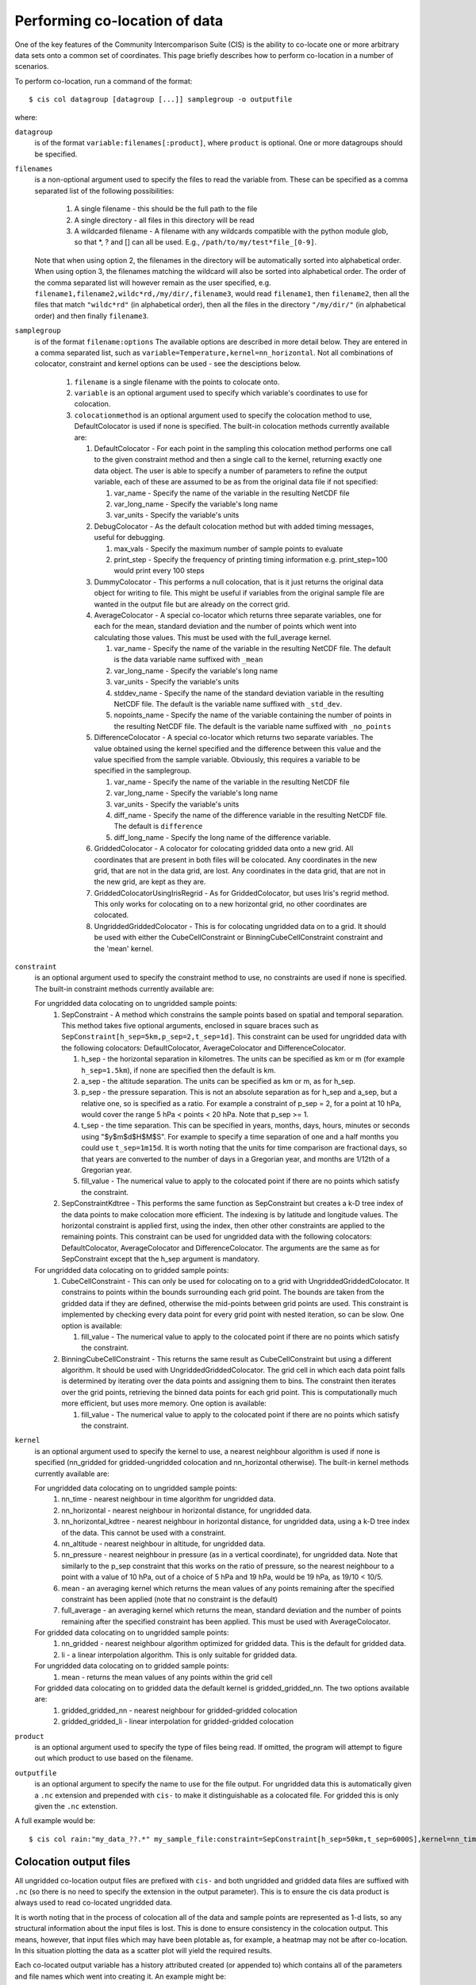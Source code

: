 ==============================
Performing co-location of data
==============================

One of the key features of the Community Intercomparison Suite (CIS) is the ability to co-locate one or more arbitrary data sets onto a common set of coordinates. This page briefly describes how to perform co-location in a number of scenarios.

To perform co-location, run a command of the format::

  $ cis col datagroup [datagroup [...]] samplegroup -o outputfile

where:

``datagroup``
  is of the format ``variable:filenames[:product]``, where ``product`` is optional. One or more datagroups should be specified.

``filenames``
  is a non-optional argument used to specify the files to read the variable from. These can be specified as a comma separated list of the following possibilities:

    #. A single filename - this should be the full path to the file
    #. A single directory - all files in this directory will be read
    #. A wildcarded filename - A filename with any wildcards compatible with the python module glob, so that *, ? and [] can all be used. E.g., ``/path/to/my/test*file_[0-9]``.

  Note that when using option 2, the filenames in the directory will be automatically sorted into alphabetical order. When using option 3, the filenames matching the wildcard will also be sorted into alphabetical order. The order of the comma separated list will however remain as the user specified, e.g. ``filename1,filename2,wildc*rd,/my/dir/,filename3``, would read ``filename1``, then ``filename2``, then all the files that match ``"wildc*rd"`` (in alphabetical order), then all the files in the directory ``"/my/dir/"`` (in alphabetical order) and then finally ``filename3``.

``samplegroup``
  is of the format ``filename:options`` The available options are described in more detail below. They are entered in a comma separated list, such as ``variable=Temperature,kernel=nn_horizontal``. Not all combinations of colocator, constraint and kernel options can be used - see the desciptions below.

    #. ``filename`` is a single filename with the points to colocate onto.
    #. ``variable`` is an optional argument used to specify which variable's coordinates to use for colocation.
    #. ``colocationmethod`` is an optional argument used to specify the colocation method to use, DefaultColocator is used if none is specified. The built-in colocation methods currently available are:

       #. DefaultColocator - For each point in the sampling this colocation method performs one call to the given constraint method and then a single call to the kernel, returning exactly one data object. The user is able to specify a number of parameters to refine the output variable, each of these are assumed to be as from the original data file if not specified:

          #. var_name - Specify the name of the variable in the resulting NetCDF file
          #. var_long_name - Specify the variable's long name
          #. var_units - Specify the variable's units

       #. DebugColocator - As the default colocation method but with added timing messages, useful for debugging.

          #. max_vals - Specify the maximum number of sample points to evaluate
          #. print_step - Specify the frequency of printing timing information e.g. print_step=100 would print every 100 steps

       #. DummyColocator - This performs a null colocation, that is it just returns the original data object for writing to file. This might be useful if variables from the original sample file are wanted in the output file but are already on the correct grid.

       #. AverageColocator - A special co-locator which returns three separate variables, one for each for the mean, standard deviation and the number of points which went into calculating those values. This must be used with the full_average kernel.

          #. var_name - Specify the name of the variable in the resulting NetCDF file. The default is the data variable name suffixed with ``_mean``
          #. var_long_name - Specify the variable's long name
          #. var_units - Specify the variable's units
          #. stddev_name - Specify the name of the standard deviation variable in the resulting NetCDF file. The default is the variable name suffixed with ``_std_dev``.
          #. nopoints_name - Specify the name of the variable containing the number of points in the resulting NetCDF file. The default is the variable name suffixed with ``_no_points``

       #. DifferenceColocator - A special co-locator which returns two separate variables. The value obtained using the kernel specified and the difference between this value and the value specified from the sample variable. Obviously, this requires a variable to be specified in the samplegroup.

          #. var_name - Specify the name of the variable in the resulting NetCDF file
          #. var_long_name - Specify the variable's long name
          #. var_units - Specify the variable's units
          #. diff_name - Specify the name of the difference variable in the resulting NetCDF file. The default is ``difference``
          #. diff_long_name - Specify the long name of the difference variable.

       #. GriddedColocator - A colocator for colocating gridded data onto a new grid. All coordinates that are present in both files will be colocated. Any coordinates in the new grid, that are not in the data grid, are lost. Any coordinates in the data grid, that are not in the new grid, are kept as they are.

       #. GriddedColocatorUsingIrisRegrid - As for GriddedColocator, but uses Iris's regrid method. This only works for colocating on to a new horizontal grid, no other coordinates are colocated.

       #. UngriddedGriddedColocator - This is for colocating ungridded data on to a grid. It should be used with either the CubeCellConstraint or BinningCubeCellConstraint constraint and the 'mean' kernel.

``constraint``
  is an optional argument used to specify the constraint method to use, no constraints are used if none is specified. The built-in constraint methods currently available are:

  For ungridded data colocating on to ungridded sample points:
    #. SepConstraint - A method which constrains the sample points based on spatial and temporal separation. This method takes five optional arguments, enclosed in square braces such as ``SepConstraint[h_sep=5km,p_sep=2,t_sep=1d]``. This constraint can be used for ungridded data with the following colocators: DefaultColocator, AverageColocator and DifferenceColocator.

       #. h_sep - the horizontal separation in kilometres. The units can be specified as km or m (for example ``h_sep=1.5km``), if none are specified then the default is km.
       #. a_sep - the altitude separation. The units can be specified as km or m, as for h_sep.
       #. p_sep - the pressure separation. This is not an absolute separation as for h_sep and a_sep, but a relative one, so is specified as a ratio. For example a constraint of p_sep = 2, for a point at 10 hPa, would cover the range 5 hPa < points < 20 hPa. Note that p_sep >= 1.
       #. t_sep - the time separation. This can be specified in years, months, days, hours, minutes or seconds using "$y$m$d$H$M$S". For example to specify a time separation of one and a half months you could use ``t_sep=1m15d``. It is worth noting that the units for time comparison are fractional days, so that years are converted to the number of days in a Gregorian year, and months are 1/12th of a Gregorian year.
       #. fill_value - The numerical value to apply to the colocated point if there are no points which satisfy the constraint.

    #. SepConstraintKdtree - This performs the same function as SepConstraint but creates a k-D tree index of the data points to make colocation more efficient. The indexing is by latitude and longitude values. The horizontal constraint is applied first, using the index, then other other constraints are applied to the remaining points. This constraint can be used for ungridded data with the following colocators: DefaultColocator, AverageColocator and DifferenceColocator. The arguments are the same as for SepConstraint except that the h_sep argument is mandatory.

  For ungridded data colocating on to gridded sample points:
    #. CubeCellConstraint - This can only be used for colocating on to a grid with UngriddedGriddedColocator. It constrains to points within the bounds surrounding each grid point. The bounds are taken from the gridded data if they are defined, otherwise the mid-points between grid points are used. This constraint is implemented by checking every data point for every grid point with nested iteration, so can be slow. One option is available:

       #. fill_value - The numerical value to apply to the colocated point if there are no points which satisfy the constraint.

    #. BinningCubeCellConstraint - This returns the same result as CubeCellConstraint but using a different algorithm. It should be used with UngriddedGriddedColocator. The grid cell in which each data point falls is determined by iterating over the data points and assigning them to bins. The constraint then iterates over the grid points, retrieving the binned data points for each grid point. This is computationally much more efficient, but uses more memory. One option is available:

       #. fill_value - The numerical value to apply to the colocated point if there are no points which satisfy the constraint.

``kernel``
  is an optional argument used to specify the kernel to use, a nearest neighbour algorithm is used if none is specified (nn_gridded for gridded-ungridded colocation and nn_horizontal otherwise). The built-in kernel methods currently available are:

  For ungridded data colocating on to ungridded sample points:
    #. nn_time - nearest neighbour in time algorithm for ungridded data.
    #. nn_horizontal - nearest neighbour in horizontal distance, for ungridded data.
    #. nn_horizontal_kdtree - nearest neighbour in horizontal distance, for ungridded data, using a k-D tree index of the data. This cannot be used with a constraint.
    #. nn_altitude - nearest neighbour in altitude, for ungridded data.
    #. nn_pressure - nearest neighbour in pressure (as in a vertical coordinate), for ungridded data. Note that similarly to the p_sep constraint that this works on the ratio of pressure, so the nearest neighbour to a point with a value of 10 hPa, out of a choice of 5 hPa and 19 hPa, would be 19 hPa, as 19/10 < 10/5.
    #. mean - an averaging kernel which returns the mean values of any points remaining after the specified constraint has been applied (note that no constraint is the default)
    #. full_average - an averaging kernel which returns the mean, standard deviation and the number of points remaining after the specified constraint has been applied. This must be used with AverageColocator.

  For gridded data colocating on to ungridded sample points:
    #. nn_gridded - nearest neighbour algorithm optimized for gridded data. This is the default for gridded data.
    #. li - a linear interpolation algorithm. This is only suitable for gridded data.

  For ungridded data colocating on to gridded sample points:
    #. mean - returns the mean values of any points within the grid cell

  For gridded data colocating on to gridded data the default kernel is gridded_gridded_nn. The two options available are:
    #. gridded_gridded_nn - nearest neighbour for gridded-gridded colocation
    #. gridded_gridded_li - linear interpolation for gridded-gridded colocation

``product``
  is an optional argument used to specify the type of files being read. If omitted, the program will attempt to figure out which product to use based on the filename.

.. todo:: Link to DataProduct wiki page.  Click [CommunityIntercomparisonSuite/DataProduct here] to see a list of available products and their file signatures.

``outputfile``
  is an optional argument to specify the name to use for the file output. For ungridded data this is automatically given a ``.nc`` extension and prepended with ``cis-`` to make it distinguishable as a colocated file. For gridded this is only given the ``.nc`` extenstion.

A full example would be::

  $ cis col rain:"my_data_??.*" my_sample_file:constraint=SepConstraint[h_sep=50km,t_sep=6000S],kernel=nn_time -o my_col


Colocation output files
=======================

All ungridded co-location output files are prefixed with ``cis-`` and both ungridded and gridded data files are suffixed with ``.nc`` (so there is no need to specify the extension in the output parameter). This is to ensure the cis data product is always used to read co-located ungridded data.

It is worth noting that in the process of colocation all of the data and sample points are represented as 1-d lists, so any structural information about the input files is lost. This is done to ensure consistency in the colocation output. This means, however, that input files which may have been plotable as, for example, a heatmap may not be after co-location. In this situation plotting the data as a scatter plot will yield the required results.

Each co-located output variable has a history attributed created (or appended to) which contains all of the parameters and file names which went into creating it. An example might be::

  double mass_fraction_of_cloud_liquid_water_in_air(pixel_number) ;
      ...
      mass_fraction_of_cloud_liquid_water_in_air:history = "Colocated onto sampling from:   [\'/test/test_files/RF04.20090114.192600_035100.PNI.nc\'] using CIS version V0R4M4\n",
          "variable: mass_fraction_of_cloud_liquid_water_in_air\n",
          "with files: [\'/test/test_files/xenida.pah9440.nc\']\n",
          "using colocator: DifferenceColocator\n",
          "colocator parameters: {}\n",
          "constraint method: None\n",
          "constraint parameters: None\n",
          "kernel: None\n",
          "kernel parameters: None" ;
      mass_fraction_of_cloud_liquid_water_in_air:shape = 30301 ;
  double difference(pixel_number) ;
      ...

Basic colocation design
=======================

The diagram below demonstrates the basic design of the co-location system, and the roles of each of the components. In the simple case of the default co-locator (which returns only one value) the Colocator loops over each of the sample points, calls the relevant constraint to reduce the number of data points, and then the kernel which returns a single value which the co-locator stores.

.. image:: img/ColocationDiagram.png
   :width: 600px

It is useful to understand that when a sample variable is specified that contains masked values (those with a fill_value) this is not taken into account when creating the list of sample points. E.g. the full list of coordinates is used from the file, regardless of the values of the sample variable.

On the contrary when a data variable is read in (which is to be co-located onto the sample) any masked values are ignored. That is, any value in the data variable which is equal to the fill_value is not considered for colocation, as it is treated as an empty value.

On their own each of these statements seem sensible, but together may lead to unexpected results if, for example, a variable from a file is co-located onto itself using the DefaultColocator. In this situation, the sampling from the file is used to determine the sample points regardless of fill_value, and the variable is co-located on to this (ignoring any fill_values). This results in an output file where the masked (or missing) values are 'filled-in' by the co-locator using whichever kernel was specified - see Figure 2a below. Using the DummyColocator simply returns the original masked values as no filling in is done (see 2b), and similarly for the difference co-locator when co-located onto itself the difference variable retains the mask as a non-value minus any other number is still a non-value (see 2c).

.. figure:: img/default.png
   :width: 400px

   Figure 2a

.. figure:: img/dummy.png
   :width: 400px

   Figure 2b


.. figure:: img/diff.png
   :width: 400px

   Figure 2c


Writing your own plugins
========================

The colocation framework was designed to make it easy to write your own plugins. Plugins can be written to create new kernels, new constraint methods and even whole colocation methods. See Design#Colocation for more details

.. todo:: link to Design wiki
